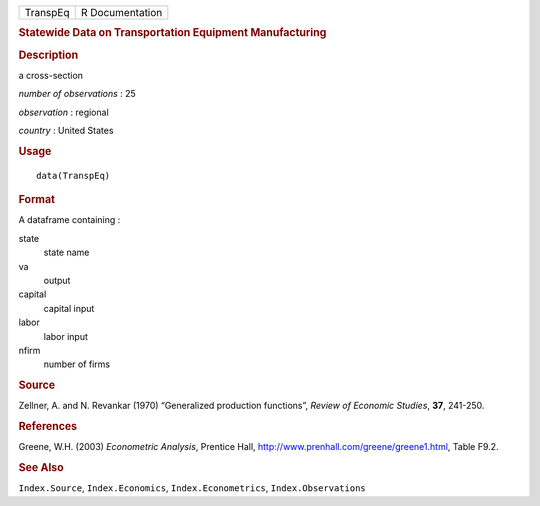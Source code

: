.. container::

   ======== ===============
   TranspEq R Documentation
   ======== ===============

   .. rubric:: Statewide Data on Transportation Equipment Manufacturing
      :name: statewide-data-on-transportation-equipment-manufacturing

   .. rubric:: Description
      :name: description

   a cross-section

   *number of observations* : 25

   *observation* : regional

   *country* : United States

   .. rubric:: Usage
      :name: usage

   ::

      data(TranspEq)

   .. rubric:: Format
      :name: format

   A dataframe containing :

   state
      state name

   va
      output

   capital
      capital input

   labor
      labor input

   nfirm
      number of firms

   .. rubric:: Source
      :name: source

   Zellner, A. and N. Revankar (1970) “Generalized production
   functions”, *Review of Economic Studies*, **37**, 241-250.

   .. rubric:: References
      :name: references

   Greene, W.H. (2003) *Econometric Analysis*, Prentice Hall,
   http://www.prenhall.com/greene/greene1.html, Table F9.2.

   .. rubric:: See Also
      :name: see-also

   ``Index.Source``, ``Index.Economics``, ``Index.Econometrics``,
   ``Index.Observations``
